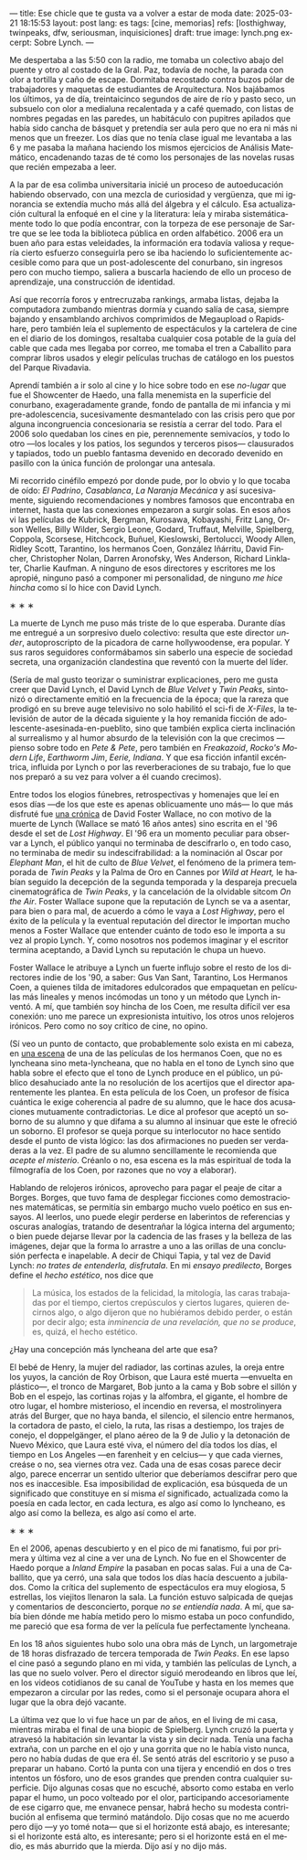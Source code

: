 ---
title: Ese chicle que te gusta va a volver a estar de moda
date: 2025-03-21 18:15:53
layout: post
lang: es
tags: [cine, memorias]
refs: [losthighway, twinpeaks, dfw, seriousman, inquisiciones]
draft: true
image: lynch.png
excerpt: Sobre Lynch.
---
#+OPTIONS: toc:nil num:nil
#+LANGUAGE: es

Me despertaba a las 5:50 con la radio, me tomaba un colectivo abajo del puente y otro al costado de la Gral. Paz, todavía de noche, la parada con olor a tortilla y caño de escape. Dormitaba recostado contra buzos pólar de  trabajadores  y maquetas de estudiantes de Arquitectura. Nos bajábamos los últimos, ya de día, treintaicinco segundos de aire de río y pasto seco, un subsuelo con olor a medialuna recalentada y a café quemado, con listas de nombres pegadas en las paredes, un habitáculo con pupitres apilados que había sido cancha de básquet y pretendía ser aula pero que no era ni más ni menos que un freezer. Los días que no tenía clase igual me levantaba a las 6 y me pasaba la mañana haciendo los mismos ejercicios de Análisis Matemático, encadenando tazas de té como los personajes de las novelas rusas que recién empezaba a leer.

A la par de esa colimba universitaria inicié un proceso de autoeducación habiendo observado, con una mezcla de curiosidad y vergüenza, que mi ignorancia se extendía mucho más allá del álgebra y el cálculo. Esa actualización cultural la enfoqué en el cine y la literatura: leía y miraba sistemáticamente todo lo que podía encontrar, con la torpeza de ese personaje de Sartre que se lee toda la biblioteca pública en orden alfabético. 2006 era un buen año para estas veleidades, la información era todavía valiosa y requería cierto esfuerzo conseguirla pero se iba haciendo lo suficientemente accesible como para que un post-adolescente del conurbano, sin ingresos pero con mucho tiempo, saliera a buscarla haciendo de ello un proceso de aprendizaje, una construcción de identidad.

Así que recorría foros y entrecruzaba rankings, armaba listas, dejaba la computadora zumbando mientras dormía y cuando salía de casa, siempre bajando y ensamblando archivos comprimidos de Megaupload o Rapidshare,  pero también leía el suplemento de espectáculos y la cartelera de cine en el diario de los domingos, resaltaba cualquier cosa potable de la guía del cable que cada mes llegaba por correo, me tomaba el tren a Caballito para comprar libros usados y elegir películas truchas de catálogo en los puestos del Parque Rivadavia.

Aprendí también a ir solo al cine y lo hice sobre todo en ese /no-lugar/ que fue el Showcenter de Haedo, una falla menemista en la superficie del conurbano, exageradamente grande, fondo de pantalla de mi infancia y mi pre-adolescencia, sucesivamente desmantelado con las crisis pero que por alguna incongruencia concesionaria se resistía a cerrar del todo. Para el 2006 solo quedaban los cines en pie, perennemente semivacíos, y todo lo otro ---los locales y los patios, los segundos y terceros pisos--- clausurados y tapiados, todo un pueblo fantasma devenido en decorado devenido en pasillo con la única función de prolongar una antesala.

Mi recorrido cinéfilo empezó por donde pude, por lo obvio y lo que tocaba de oído: /El Padrino/, /Casablanca/, /La Naranja Mecánica/ y así sucesivamente, siguiendo recomendaciones y nombres famosos que encontraba en internet, hasta que las conexiones empezaron a surgir solas. En esos años vi las películas de Kubrick, Bergman, Kurosawa, Kobayashi, Fritz Lang, Orson Welles, Billy Wilder, Sergio Leone, Godard, Truffaut, Melville, Spielberg, Coppola, Scorsese, Hitchcock, Buñuel, Kieslowski, Bertolucci, Woody Allen, Ridley Scott, Tarantino, los hermanos Coen, González Iñárritu, David Fincher, Christopher Nolan, Darren Aronofsky, Wes Anderson, Richard Linklater, Charlie Kaufman. A ninguno de esos directores y escritores me los apropié, ninguno pasó a componer mi personalidad, de ninguno /me hice hincha/ como sí lo hice con David Lynch.

#+BEGIN_CENTER
\lowast{} \lowast{} \lowast{}
#+END_CENTER

La muerte de Lynch me puso más triste de lo que esperaba.  Durante días me entregué a un sorpresivo duelo colectivo: resulta que este director /under/, autoproscripto de la picadora de carne hollywoodense, era popular. Y sus raros seguidores conformábamos sin saberlo una especie de sociedad secreta, una organización clandestina que reventó con la muerte del líder.

(Sería de mal gusto teorizar o suministrar explicaciones, pero me gusta creer que David Lynch, el David Lynch de /Blue Velvet/ y /Twin Peaks/, sintonizó o directamente emitió en la frecuencia de la época; que la rareza que prodigó en su breve auge televisivo no solo habilitó el sci-fi de /X-Files/, la televisión de autor de la década siguiente y la hoy remanida ficción de adolescente-asesinada-en-pueblito, sino que también explica cierta inclinación al surrealismo y al humor absurdo de la televisión con la que crecimos ---pienso sobre todo en /Pete & Pete/, pero también en /Freakazoid/, /Rocko's Modern Life/, /Earthworm Jim/, /Eerie, Indiana/. Y que esa ficción infantil excéntrica, influida por Lynch o por las reverberaciones de su trabajo, fue lo que nos preparó a su vez para volver a él cuando crecimos).

Entre todos los elogios fúnebres, retrospectivas y homenajes que leí en esos días ---de los que este es apenas oblicuamente uno más--- lo que más disfruté fue [[http://www.lynchnet.com/lh/lhpremiere.html][una crónica]] de David Foster Wallace, no con motivo de la muerte de Lynch (Wallace se mató 16 años antes) sino escrita en el '96 desde el set de /Lost Highway/. El '96 era un momento peculiar para observar a Lynch, el público yanqui no terminaba de descifrarlo o, en todo caso, no terminaba de medir su indescifrabilidad: a la nominación al Oscar por /Elephant Man/, el hit de culto de /Blue Velvet/, el fenómeno de la primera temporada de /Twin Peaks/ y la Palma de Oro en Cannes por /Wild at Heart,/ le habían seguido la decepción de la segunda temporada y la despareja precuela cinematográfica de /Twin Peaks/, y la cancelación de la olvidable sitcom /On the Air/. Foster Wallace supone que la reputación de Lynch se va a asentar, para bien o para mal, de acuerdo a cómo le vaya a /Lost Highway/, pero el éxito de la película y la eventual reputación del director le importan mucho menos a Foster Wallace que entender cuánto de todo eso le importa a su vez al propio Lynch. Y, como nosotros nos podemos imaginar y el escritor termina aceptando, a David Lynch su reputación le chupa un huevo.

Foster Wallace le atribuye a Lynch un fuerte influjo sobre el resto de los directores indie de los '90, a saber: Gus Van Sant, Tarantino, Los Hermanos Coen, a quienes tilda de imitadores edulcorados que empaquetan en películas más lineales y menos incómodas un tono y un método que Lynch inventó. A mí, que también soy hincha de los Coen, me resulta difícil ver esa conexión: uno me parece un expresionista intuitivo, los otros unos relojeros irónicos. Pero como no soy crítico de cine, no opino.

(Sí veo un punto de contacto, que probablemente solo exista en mi cabeza, en [[https://www.youtube.com/watch?v=s8xpfhcwpDA][una escena]] de una de las películas de los hermanos Coen, que no es lyncheana sino meta-lyncheana, que no habla en el tono de Lynch sino que habla sobre el efecto que el tono de Lynch produce en el público, un público desahuciado ante la no resolución de los acertijos que el director aparentemente les plantea. En esta película de los Coen, un profesor de física cuántica le exige coherencia al padre de su alumno, que le hace dos acusaciones mutuamente contradictorias. Le dice al profesor que aceptó un soborno de su alumno y que difama a su alumno al insinuar que este le ofreció un soborno. El profesor se queja porque su interlocutor no hace sentido desde el punto de vista lógico: las dos afirmaciones no pueden ser verdaderas a la vez. El padre de su alumno sencillamente le recomienda que /acepte el misterio/. Créanlo o no, esa escena es la más espiritual de toda la filmografía de los Coen, por razones que no voy a elaborar).

Hablando de relojeros irónicos, aprovecho para pagar el peaje de citar a Borges. Borges, que tuvo fama de desplegar ficciones como demostraciones matemáticas, se permitía sin embargo mucho vuelo poético en sus ensayos. Al leerlos, uno puede elegir perderse en laberintos de referencias y oscuras analogías, tratando de desentrañar la lógica interna del argumento; o bien puede dejarse llevar por la cadencia de las frases y la belleza de las imágenes, dejar que la forma lo arrastre a uno a las orillas de una conclusión perfecta e inapelable. A decir de Chiqui Tapia, y tal vez de David Lynch: /no trates de entenderla, disfrutala/. En mi [[borges-linkeado][ensayo predilecto]], Borges define el /hecho estético/, nos dice que

#+begin_quote
La música, los estados de la felicidad, la mitología, las caras trabajadas por el tiempo, ciertos crepúsculos y ciertos lugares, quieren decirnos algo, o algo dijeron que no hubiéramos debido perder, o están por decir algo; esta /inminencia de una revelación, que no se produce/, es, quizá, el hecho estético.
#+end_quote

¿Hay una concepción más lyncheana del arte que esa?

El bebé de Henry, la mujer del radiador, las cortinas azules, la oreja entre los yuyos, la canción de Roy Orbison, que Laura esté muerta ---envuelta en plástico---, el tronco de Margaret, Bob junto a la cama y Bob sobre el sillón y Bob en el espejo, las cortinas rojas y la alfombra, el gigante, el hombre de otro lugar, el hombre misterioso, el incendio en reversa, el mostrolinyera atrás del Burger, que no haya banda, el silencio, el silencio entre hermanos, la cortadora de pasto, el cielo, la ruta, las risas a destiempo, los trajes de conejo, el doppelgänger, el plano aéreo de la 9 de Julio y la detonación de Nuevo México, que Laura esté viva, el número del día todos los días, el tiempo en Los Angeles ---en farenheit y en celcius--- y que cada viernes, creáse o no, sea viernes otra vez. Cada una de esas cosas parece decir algo, parece encerrar un sentido ulterior que deberíamos descifrar pero que nos es inaccesible. Esa imposibilidad de explicación, esa búsqueda de un significado que constituye en sí misma /el/ significado, actualizada como la poesía en cada lector, en cada lectura, es algo así como lo lyncheano, es algo así como la belleza, es algo así como el arte.


#+BEGIN_CENTER
\lowast{} \lowast{} \lowast{}
#+END_CENTER

En el 2006, apenas descubierto y en el pico de mi fanatismo, fui por primera y última vez al cine a ver una de Lynch. No fue en el Showcenter de Haedo porque a /Inland Empire/ la pasaban en pocas salas. Fui a una de Caballito, que ya cerró, una sala que todos los días hacía descuento a jubilados. Como la crítica del suplemento de espectáculos era muy elogiosa, 5 estrellas, los viejitos llenaron la sala. La función estuvo salpicada de quejas y comentarios de desconcierto, porque /no se entiendía nada/. A mí, que sabía bien dónde me había metido pero lo mismo estaba un poco confundido, me pareció que esa forma de ver la película fue perfectamente lyncheana.

En los 18 años siguientes hubo solo una obra más de Lynch, un largometraje de 18 horas disfrazado de tercera temporada de /Twin Peaks/. En ese lapso el cine pasó a segundo plano en mi vida, y también las películas de Lynch, a las que no suelo volver. Pero el director siguió merodeando en libros que leí, en los videos cotidianos de su canal de YouTube y hasta en los memes que empezaron a circular por las redes, como si el personaje ocupara ahora el lugar que la obra dejó vacante.

La última vez que lo vi fue hace un par de años, en el living de mi casa, mientras miraba el final de una biopic de Spielberg. Lynch cruzó la puerta y atravesó la habitación sin levantar la vista y sin decir nada. Tenía una facha extraña, con un parche en el ojo y una gorrita que no le había visto nunca, pero no había dudas de que era él. Se sentó atrás del escritorio y se puso a preparar un habano. Cortó la punta con una tijera y encendió en dos o tres intentos un fósforo, uno de esos grandes que prenden contra cualquier superficie. Dijo algunas cosas que no escuché, absorto como estaba en verlo papar el humo, un poco volteado por el olor, participando accesoriamente de ese cigarro que, me envanece pensar, habrá hecho su modesta contribución al enfisema que terminó matándolo. Dijo cosas que no me acuerdo pero dijo ---y yo tomé nota--- que si el horizonte está abajo, es interesante; si el horizonte está alto, es interesante; pero si el horizonte está en el medio, es más aburrido que la mierda. Dijo así y no dijo más.
